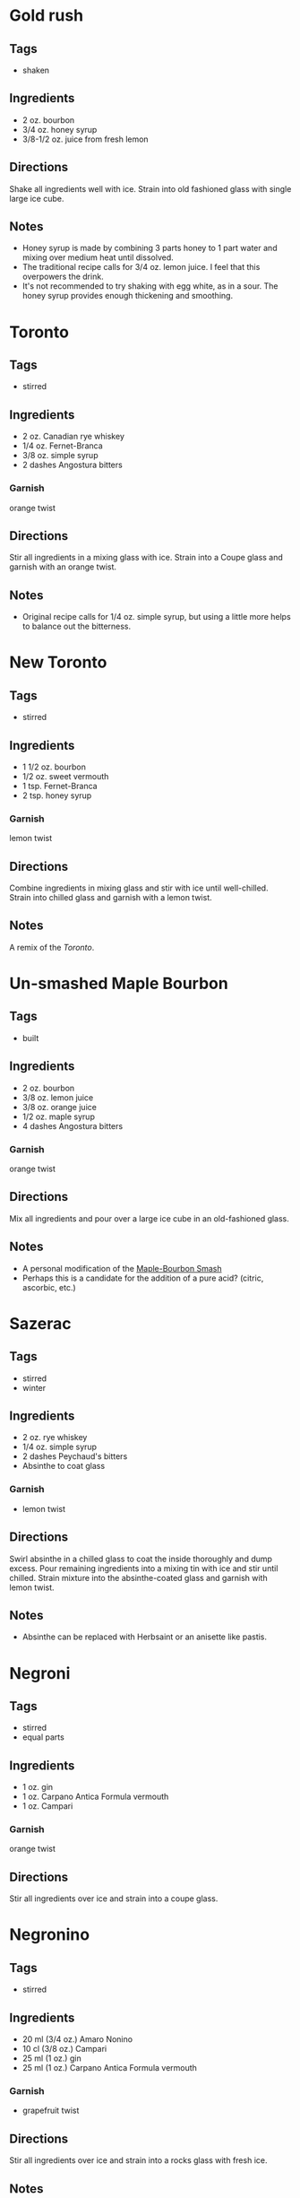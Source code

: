 
* Gold rush
** Tags
- shaken
** Ingredients
- 2 oz. bourbon
- 3/4 oz. honey syrup
- 3/8-1/2 oz. juice from fresh lemon
** Directions
Shake all ingredients well with ice. Strain into old fashioned glass with single large ice cube.
** Notes
- Honey syrup is made by combining 3 parts honey to 1 part water and mixing over medium heat until dissolved.
- The traditional recipe calls for 3/4 oz. lemon juice. I feel that this overpowers the drink.
- It's not recommended to try shaking with egg white, as in a sour. The honey syrup provides enough thickening and smoothing.

* Toronto
** Tags
- stirred
** Ingredients
- 2 oz. Canadian rye whiskey
- 1/4 oz. Fernet-Branca
- 3/8 oz. simple syrup
- 2 dashes Angostura bitters
*** Garnish
orange twist
** Directions
Stir all ingredients in a mixing glass with ice. Strain into a Coupe glass and garnish with an orange twist.
** Notes
- Original recipe calls for 1/4 oz. simple syrup, but using a little more helps to balance out the bitterness.

* New Toronto
** Tags
- stirred
** Ingredients
- 1 1/2 oz. bourbon
- 1/2 oz. sweet vermouth
- 1 tsp. Fernet-Branca
- 2 tsp. honey syrup
*** Garnish
lemon twist
** Directions
Combine ingredients in mixing glass and stir with ice until well-chilled. Strain into chilled glass and garnish with a lemon twist.
** Notes
A remix of the [[*Toronto][Toronto]].

* Un-smashed Maple Bourbon
** Tags
- built
** Ingredients
- 2 oz. bourbon
- 3/8 oz. lemon juice
- 3/8 oz. orange juice
- 1/2 oz. maple syrup
- 4 dashes Angostura bitters
*** Garnish
orange twist
** Directions
Mix all ingredients and pour over a large ice cube in an old-fashioned glass.
** Notes
- A personal modification of the [[https://www.foodandwine.com/recipes/maple-bourbon-smash][Maple-Bourbon Smash]]
- Perhaps this is a candidate for the addition of a pure acid? (citric, ascorbic, etc.)

* Sazerac
** Tags
- stirred
- winter
** Ingredients
- 2 oz. rye whiskey
- 1/4 oz. simple syrup
- 2 dashes Peychaud's bitters
- Absinthe to coat glass
*** Garnish
- lemon twist
** Directions
Swirl absinthe in a chilled glass to coat the inside thoroughly and dump excess. Pour remaining ingredients into a mixing tin with ice and stir until chilled. Strain mixture into the absinthe-coated glass and garnish with lemon twist.
** Notes
- Absinthe can be replaced with Herbsaint or an anisette like pastis.

* Negroni
** Tags
  - stirred
  - equal parts
** Ingredients
  - 1 oz. gin
  - 1 oz. Carpano Antica Formula vermouth
  - 1 oz. Campari
*** Garnish
orange twist
** Directions
  Stir all ingredients over ice and strain into a coupe glass.
   
* Negronino
** Tags
- stirred
** Ingredients
- 20 ml (3/4 oz.) Amaro Nonino
- 10 cl (3/8 oz.) Campari
- 25 ml (1 oz.) gin
- 25 ml (1 oz.) Carpano Antica Formula vermouth
*** Garnish
- grapefruit twist
** Directions
Stir all ingredients over ice and strain into a rocks glass with fresh ice.
** Notes
- Volumes in imperial units are scaled up
- If grapefruit isn't available, it can be replaced with orange (or possibly lemon).

* Last Word
** Tags
- shaken
- summer
** Ingredients
- 1 oz. gin
- 7/8 oz. lime juice
- 3/4 oz. Luxardo Maraschino
- 3/4 oz. green Chartreuse
** Directions
Combine ingredients in a shaker with ice and shake thoroughly. Strain into a coupe glass.
** Notes
The original recipe calls for equal parts of all ingredients. This modification is a little less sweet and a little stronger.

* Paper Plane
** Tags
- shaken
** Ingredients
- 3/4 oz. bourbon
- 3/4 oz. Aperol
- 3/4 oz. Amaro Nonino
- 3/4 oz. lemon juice
** Directions
Combine ingredients in a shaker with ice and shake until well-chilled, but do not over-shake or the result will be too watered down. Strain into a coupe glass.
** Notes
A darker remix of the [[*Last Word][Last Word]].
